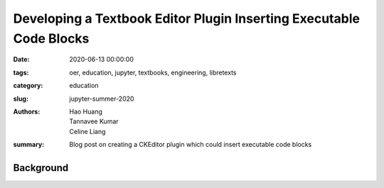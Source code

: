 Developing a Textbook Editor Plugin Inserting Executable Code Blocks 
====================================================================

:date: 2020-06-13 00:00:00
:tags: oer, education, jupyter, textbooks, engineering, libretexts
:category: education
:slug: jupyter-summer-2020
:authors: Hao Huang, Tannavee Kumar, Celine Liang
:summary: Blog post on creating a CKEditor plugin which could insert executable code blocks

Background
^^^^^^^^^^

